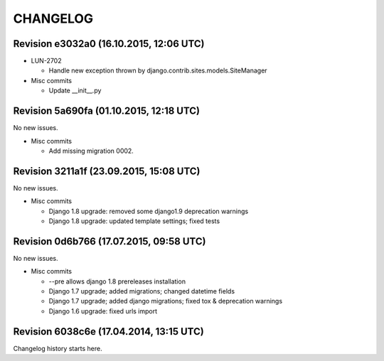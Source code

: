CHANGELOG
=========

Revision e3032a0 (16.10.2015, 12:06 UTC)
----------------------------------------

* LUN-2702

  * Handle new exception thrown by django.contrib.sites.models.SiteManager

* Misc commits

  * Update __init__.py

Revision 5a690fa (01.10.2015, 12:18 UTC)
----------------------------------------

No new issues.

* Misc commits

  * Add missing migration 0002.

Revision 3211a1f (23.09.2015, 15:08 UTC)
----------------------------------------

No new issues.

* Misc commits

  * Django 1.8 upgrade: removed some django1.9 deprecation warnings
  * Django 1.8 upgrade: updated template settings; fixed tests

Revision 0d6b766 (17.07.2015, 09:58 UTC)
----------------------------------------

No new issues.

* Misc commits

  * --pre allows django 1.8 prereleases installation
  * Django 1.7 upgrade; added migrations; changed datetime fields
  * Django 1.7 upgrade; added django migrations; fixed tox & deprecation warnings
  * Django 1.6 upgrade: fixed urls import

Revision 6038c6e (17.04.2014, 13:15 UTC)
----------------------------------------

Changelog history starts here.
